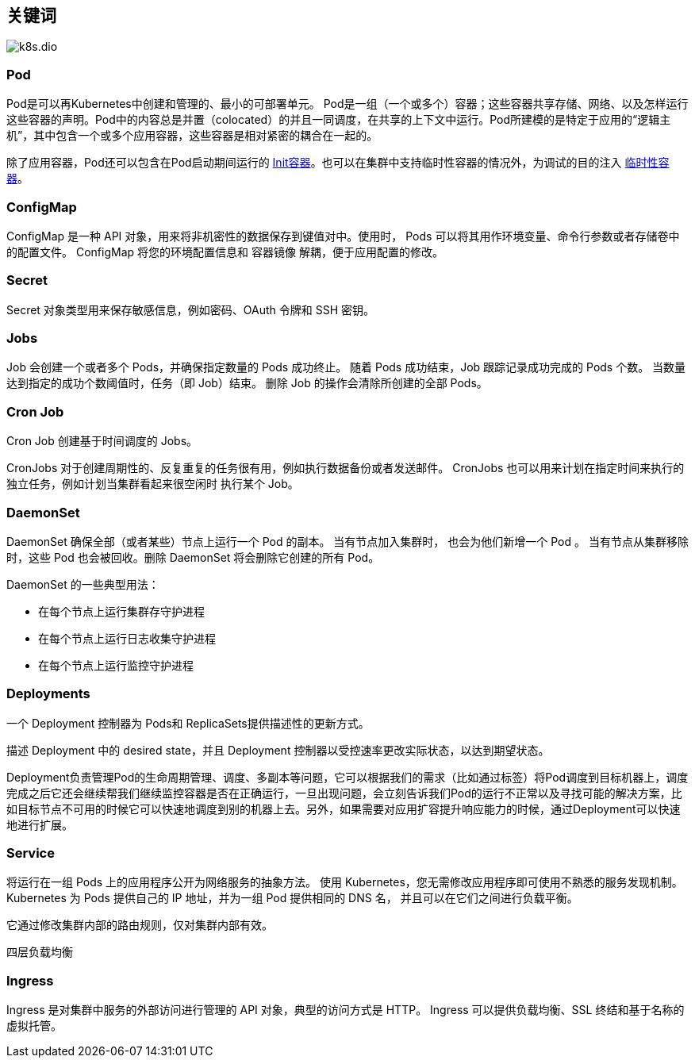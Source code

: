 :imagesdir: ../../diagram/drawio
== 关键词

image::k8s.dio.svg[]

=== Pod

Pod是可以再Kubernetes中创建和管理的、最小的可部署单元。
Pod是一组（一个或多个）容器；这些容器共享存储、网络、以及怎样运行这些容器的声明。Pod中的内容总是并置（colocated）的并且一同调度，在共享的上下文中运行。Pod所建模的是特定于应用的“逻辑主机”，其中包含一个或多个应用容器，这些容器是相对紧密的耦合在一起的。

除了应用容器，Pod还可以包含在Pod启动期间运行的 https://kubernetes.io/zh/docs/concepts/workloads/pods/init-containers/[Init容器]。也可以在集群中支持临时性容器的情况外，为调试的目的注入 https://kubernetes.io/zh/docs/concepts/workloads/pods/ephemeral-containers/[临时性容器]。

=== ConfigMap

ConfigMap 是一种 API 对象，用来将非机密性的数据保存到键值对中。使用时， Pods 可以将其用作环境变量、命令行参数或者存储卷中的配置文件。
ConfigMap 将您的环境配置信息和 容器镜像 解耦，便于应用配置的修改。

=== Secret

Secret 对象类型用来保存敏感信息，例如密码、OAuth 令牌和 SSH 密钥。

=== Jobs

Job 会创建一个或者多个 Pods，并确保指定数量的 Pods 成功终止。 随着 Pods 成功结束，Job 跟踪记录成功完成的 Pods 个数。 当数量达到指定的成功个数阈值时，任务（即 Job）结束。 删除 Job 的操作会清除所创建的全部 Pods。

=== Cron Job

Cron Job 创建基于时间调度的 Jobs。

CronJobs 对于创建周期性的、反复重复的任务很有用，例如执行数据备份或者发送邮件。 CronJobs 也可以用来计划在指定时间来执行的独立任务，例如计划当集群看起来很空闲时 执行某个 Job。

=== DaemonSet

DaemonSet 确保全部（或者某些）节点上运行一个 Pod 的副本。 当有节点加入集群时， 也会为他们新增一个 Pod 。 当有节点从集群移除时，这些 Pod 也会被回收。删除 DaemonSet 将会删除它创建的所有 Pod。

DaemonSet 的一些典型用法：

* 在每个节点上运行集群存守护进程
* 在每个节点上运行日志收集守护进程
* 在每个节点上运行监控守护进程

=== Deployments

一个 Deployment 控制器为 Pods和 ReplicaSets提供描述性的更新方式。

描述 Deployment 中的 desired state，并且 Deployment 控制器以受控速率更改实际状态，以达到期望状态。

Deployment负责管理Pod的生命周期管理、调度、多副本等问题，它可以根据我们的需求（比如通过标签）将Pod调度到目标机器上，调度完成之后它还会继续帮我们继续监控容器是否在正确运行，一旦出现问题，会立刻告诉我们Pod的运行不正常以及寻找可能的解决方案，比如目标节点不可用的时候它可以快速地调度到别的机器上去。另外，如果需要对应用扩容提升响应能力的时候，通过Deployment可以快速地进行扩展。

=== Service

将运行在一组 Pods 上的应用程序公开为网络服务的抽象方法。
使用 Kubernetes，您无需修改应用程序即可使用不熟悉的服务发现机制。 Kubernetes 为 Pods 提供自己的 IP 地址，并为一组 Pod 提供相同的 DNS 名， 并且可以在它们之间进行负载平衡。

它通过修改集群内部的路由规则，仅对集群内部有效。

四层负载均衡

=== Ingress

Ingress 是对集群中服务的外部访问进行管理的 API 对象，典型的访问方式是 HTTP。
Ingress 可以提供负载均衡、SSL 终结和基于名称的虚拟托管。
